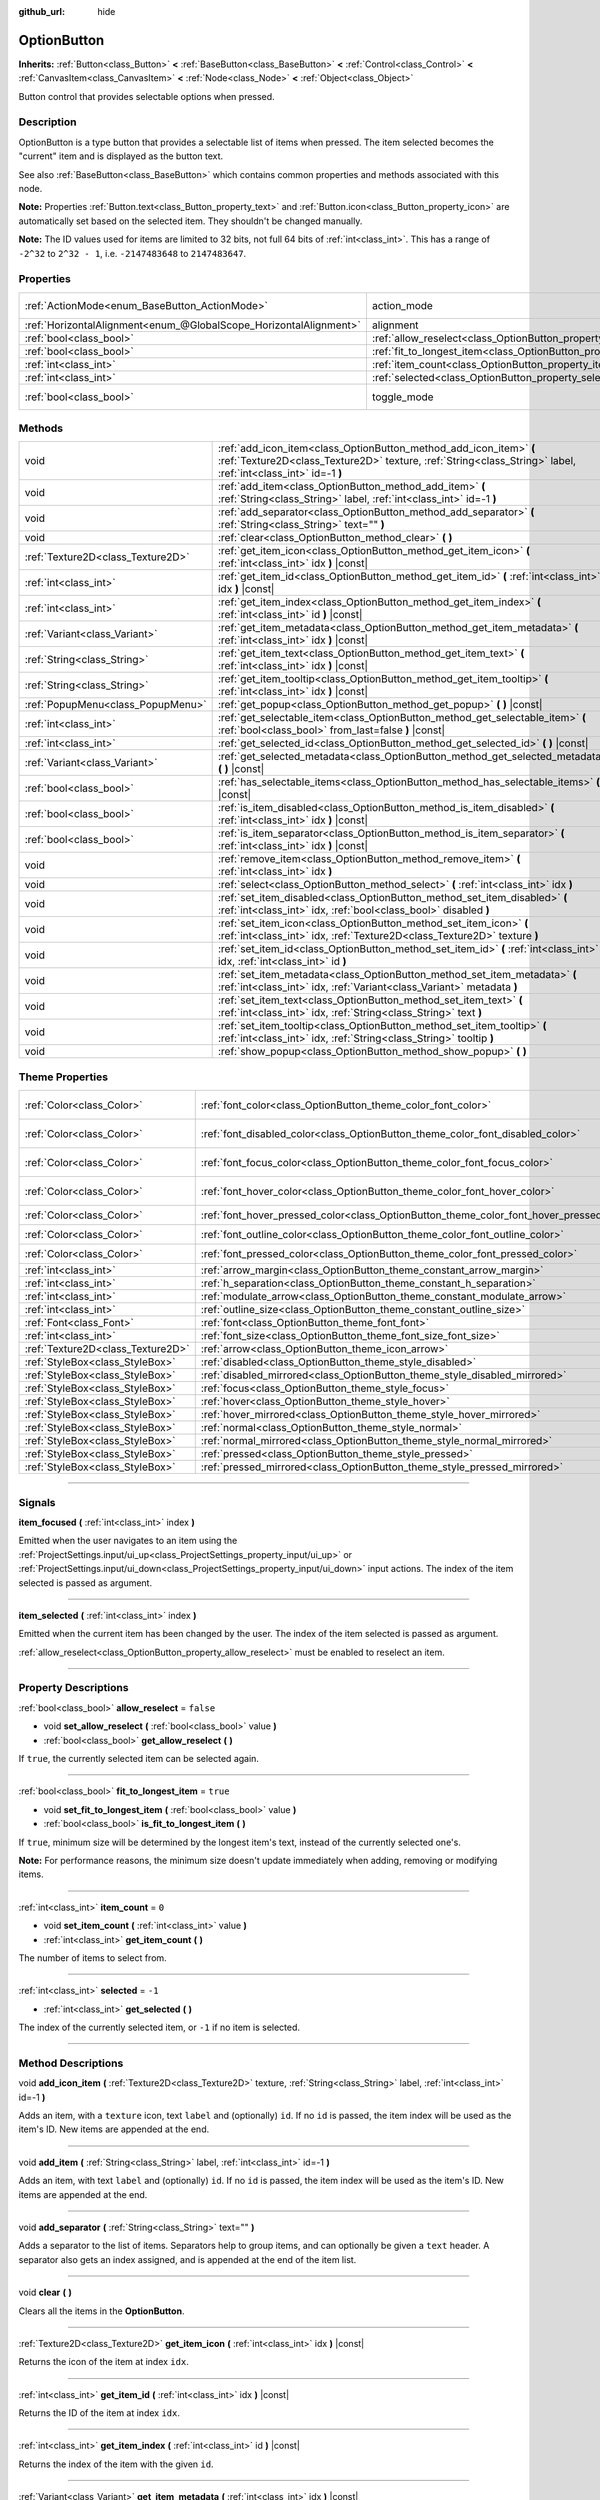 :github_url: hide

.. DO NOT EDIT THIS FILE!!!
.. Generated automatically from Godot engine sources.
.. Generator: https://github.com/godotengine/godot/tree/master/doc/tools/make_rst.py.
.. XML source: https://github.com/godotengine/godot/tree/master/doc/classes/OptionButton.xml.

.. _class_OptionButton:

OptionButton
============

**Inherits:** :ref:`Button<class_Button>` **<** :ref:`BaseButton<class_BaseButton>` **<** :ref:`Control<class_Control>` **<** :ref:`CanvasItem<class_CanvasItem>` **<** :ref:`Node<class_Node>` **<** :ref:`Object<class_Object>`

Button control that provides selectable options when pressed.

.. rst-class:: classref-introduction-group

Description
-----------

OptionButton is a type button that provides a selectable list of items when pressed. The item selected becomes the "current" item and is displayed as the button text.

See also :ref:`BaseButton<class_BaseButton>` which contains common properties and methods associated with this node.

\ **Note:** Properties :ref:`Button.text<class_Button_property_text>` and :ref:`Button.icon<class_Button_property_icon>` are automatically set based on the selected item. They shouldn't be changed manually.

\ **Note:** The ID values used for items are limited to 32 bits, not full 64 bits of :ref:`int<class_int>`. This has a range of ``-2^32`` to ``2^32 - 1``, i.e. ``-2147483648`` to ``2147483647``.

.. rst-class:: classref-reftable-group

Properties
----------

.. table::
   :widths: auto

   +-------------------------------------------------------------------+-----------------------------------------------------------------------------+-------------------------------------------------------------------------------+
   | :ref:`ActionMode<enum_BaseButton_ActionMode>`                     | action_mode                                                                 | ``0`` (overrides :ref:`BaseButton<class_BaseButton_property_action_mode>`)    |
   +-------------------------------------------------------------------+-----------------------------------------------------------------------------+-------------------------------------------------------------------------------+
   | :ref:`HorizontalAlignment<enum_@GlobalScope_HorizontalAlignment>` | alignment                                                                   | ``0`` (overrides :ref:`Button<class_Button_property_alignment>`)              |
   +-------------------------------------------------------------------+-----------------------------------------------------------------------------+-------------------------------------------------------------------------------+
   | :ref:`bool<class_bool>`                                           | :ref:`allow_reselect<class_OptionButton_property_allow_reselect>`           | ``false``                                                                     |
   +-------------------------------------------------------------------+-----------------------------------------------------------------------------+-------------------------------------------------------------------------------+
   | :ref:`bool<class_bool>`                                           | :ref:`fit_to_longest_item<class_OptionButton_property_fit_to_longest_item>` | ``true``                                                                      |
   +-------------------------------------------------------------------+-----------------------------------------------------------------------------+-------------------------------------------------------------------------------+
   | :ref:`int<class_int>`                                             | :ref:`item_count<class_OptionButton_property_item_count>`                   | ``0``                                                                         |
   +-------------------------------------------------------------------+-----------------------------------------------------------------------------+-------------------------------------------------------------------------------+
   | :ref:`int<class_int>`                                             | :ref:`selected<class_OptionButton_property_selected>`                       | ``-1``                                                                        |
   +-------------------------------------------------------------------+-----------------------------------------------------------------------------+-------------------------------------------------------------------------------+
   | :ref:`bool<class_bool>`                                           | toggle_mode                                                                 | ``true`` (overrides :ref:`BaseButton<class_BaseButton_property_toggle_mode>`) |
   +-------------------------------------------------------------------+-----------------------------------------------------------------------------+-------------------------------------------------------------------------------+

.. rst-class:: classref-reftable-group

Methods
-------

.. table::
   :widths: auto

   +-----------------------------------+-------------------------------------------------------------------------------------------------------------------------------------------------------------------------------------+
   | void                              | :ref:`add_icon_item<class_OptionButton_method_add_icon_item>` **(** :ref:`Texture2D<class_Texture2D>` texture, :ref:`String<class_String>` label, :ref:`int<class_int>` id=-1 **)** |
   +-----------------------------------+-------------------------------------------------------------------------------------------------------------------------------------------------------------------------------------+
   | void                              | :ref:`add_item<class_OptionButton_method_add_item>` **(** :ref:`String<class_String>` label, :ref:`int<class_int>` id=-1 **)**                                                      |
   +-----------------------------------+-------------------------------------------------------------------------------------------------------------------------------------------------------------------------------------+
   | void                              | :ref:`add_separator<class_OptionButton_method_add_separator>` **(** :ref:`String<class_String>` text="" **)**                                                                       |
   +-----------------------------------+-------------------------------------------------------------------------------------------------------------------------------------------------------------------------------------+
   | void                              | :ref:`clear<class_OptionButton_method_clear>` **(** **)**                                                                                                                           |
   +-----------------------------------+-------------------------------------------------------------------------------------------------------------------------------------------------------------------------------------+
   | :ref:`Texture2D<class_Texture2D>` | :ref:`get_item_icon<class_OptionButton_method_get_item_icon>` **(** :ref:`int<class_int>` idx **)** |const|                                                                         |
   +-----------------------------------+-------------------------------------------------------------------------------------------------------------------------------------------------------------------------------------+
   | :ref:`int<class_int>`             | :ref:`get_item_id<class_OptionButton_method_get_item_id>` **(** :ref:`int<class_int>` idx **)** |const|                                                                             |
   +-----------------------------------+-------------------------------------------------------------------------------------------------------------------------------------------------------------------------------------+
   | :ref:`int<class_int>`             | :ref:`get_item_index<class_OptionButton_method_get_item_index>` **(** :ref:`int<class_int>` id **)** |const|                                                                        |
   +-----------------------------------+-------------------------------------------------------------------------------------------------------------------------------------------------------------------------------------+
   | :ref:`Variant<class_Variant>`     | :ref:`get_item_metadata<class_OptionButton_method_get_item_metadata>` **(** :ref:`int<class_int>` idx **)** |const|                                                                 |
   +-----------------------------------+-------------------------------------------------------------------------------------------------------------------------------------------------------------------------------------+
   | :ref:`String<class_String>`       | :ref:`get_item_text<class_OptionButton_method_get_item_text>` **(** :ref:`int<class_int>` idx **)** |const|                                                                         |
   +-----------------------------------+-------------------------------------------------------------------------------------------------------------------------------------------------------------------------------------+
   | :ref:`String<class_String>`       | :ref:`get_item_tooltip<class_OptionButton_method_get_item_tooltip>` **(** :ref:`int<class_int>` idx **)** |const|                                                                   |
   +-----------------------------------+-------------------------------------------------------------------------------------------------------------------------------------------------------------------------------------+
   | :ref:`PopupMenu<class_PopupMenu>` | :ref:`get_popup<class_OptionButton_method_get_popup>` **(** **)** |const|                                                                                                           |
   +-----------------------------------+-------------------------------------------------------------------------------------------------------------------------------------------------------------------------------------+
   | :ref:`int<class_int>`             | :ref:`get_selectable_item<class_OptionButton_method_get_selectable_item>` **(** :ref:`bool<class_bool>` from_last=false **)** |const|                                               |
   +-----------------------------------+-------------------------------------------------------------------------------------------------------------------------------------------------------------------------------------+
   | :ref:`int<class_int>`             | :ref:`get_selected_id<class_OptionButton_method_get_selected_id>` **(** **)** |const|                                                                                               |
   +-----------------------------------+-------------------------------------------------------------------------------------------------------------------------------------------------------------------------------------+
   | :ref:`Variant<class_Variant>`     | :ref:`get_selected_metadata<class_OptionButton_method_get_selected_metadata>` **(** **)** |const|                                                                                   |
   +-----------------------------------+-------------------------------------------------------------------------------------------------------------------------------------------------------------------------------------+
   | :ref:`bool<class_bool>`           | :ref:`has_selectable_items<class_OptionButton_method_has_selectable_items>` **(** **)** |const|                                                                                     |
   +-----------------------------------+-------------------------------------------------------------------------------------------------------------------------------------------------------------------------------------+
   | :ref:`bool<class_bool>`           | :ref:`is_item_disabled<class_OptionButton_method_is_item_disabled>` **(** :ref:`int<class_int>` idx **)** |const|                                                                   |
   +-----------------------------------+-------------------------------------------------------------------------------------------------------------------------------------------------------------------------------------+
   | :ref:`bool<class_bool>`           | :ref:`is_item_separator<class_OptionButton_method_is_item_separator>` **(** :ref:`int<class_int>` idx **)** |const|                                                                 |
   +-----------------------------------+-------------------------------------------------------------------------------------------------------------------------------------------------------------------------------------+
   | void                              | :ref:`remove_item<class_OptionButton_method_remove_item>` **(** :ref:`int<class_int>` idx **)**                                                                                     |
   +-----------------------------------+-------------------------------------------------------------------------------------------------------------------------------------------------------------------------------------+
   | void                              | :ref:`select<class_OptionButton_method_select>` **(** :ref:`int<class_int>` idx **)**                                                                                               |
   +-----------------------------------+-------------------------------------------------------------------------------------------------------------------------------------------------------------------------------------+
   | void                              | :ref:`set_item_disabled<class_OptionButton_method_set_item_disabled>` **(** :ref:`int<class_int>` idx, :ref:`bool<class_bool>` disabled **)**                                       |
   +-----------------------------------+-------------------------------------------------------------------------------------------------------------------------------------------------------------------------------------+
   | void                              | :ref:`set_item_icon<class_OptionButton_method_set_item_icon>` **(** :ref:`int<class_int>` idx, :ref:`Texture2D<class_Texture2D>` texture **)**                                      |
   +-----------------------------------+-------------------------------------------------------------------------------------------------------------------------------------------------------------------------------------+
   | void                              | :ref:`set_item_id<class_OptionButton_method_set_item_id>` **(** :ref:`int<class_int>` idx, :ref:`int<class_int>` id **)**                                                           |
   +-----------------------------------+-------------------------------------------------------------------------------------------------------------------------------------------------------------------------------------+
   | void                              | :ref:`set_item_metadata<class_OptionButton_method_set_item_metadata>` **(** :ref:`int<class_int>` idx, :ref:`Variant<class_Variant>` metadata **)**                                 |
   +-----------------------------------+-------------------------------------------------------------------------------------------------------------------------------------------------------------------------------------+
   | void                              | :ref:`set_item_text<class_OptionButton_method_set_item_text>` **(** :ref:`int<class_int>` idx, :ref:`String<class_String>` text **)**                                               |
   +-----------------------------------+-------------------------------------------------------------------------------------------------------------------------------------------------------------------------------------+
   | void                              | :ref:`set_item_tooltip<class_OptionButton_method_set_item_tooltip>` **(** :ref:`int<class_int>` idx, :ref:`String<class_String>` tooltip **)**                                      |
   +-----------------------------------+-------------------------------------------------------------------------------------------------------------------------------------------------------------------------------------+
   | void                              | :ref:`show_popup<class_OptionButton_method_show_popup>` **(** **)**                                                                                                                 |
   +-----------------------------------+-------------------------------------------------------------------------------------------------------------------------------------------------------------------------------------+

.. rst-class:: classref-reftable-group

Theme Properties
----------------

.. table::
   :widths: auto

   +-----------------------------------+------------------------------------------------------------------------------------------+-------------------------------------+
   | :ref:`Color<class_Color>`         | :ref:`font_color<class_OptionButton_theme_color_font_color>`                             | ``Color(0.875, 0.875, 0.875, 1)``   |
   +-----------------------------------+------------------------------------------------------------------------------------------+-------------------------------------+
   | :ref:`Color<class_Color>`         | :ref:`font_disabled_color<class_OptionButton_theme_color_font_disabled_color>`           | ``Color(0.875, 0.875, 0.875, 0.5)`` |
   +-----------------------------------+------------------------------------------------------------------------------------------+-------------------------------------+
   | :ref:`Color<class_Color>`         | :ref:`font_focus_color<class_OptionButton_theme_color_font_focus_color>`                 | ``Color(0.95, 0.95, 0.95, 1)``      |
   +-----------------------------------+------------------------------------------------------------------------------------------+-------------------------------------+
   | :ref:`Color<class_Color>`         | :ref:`font_hover_color<class_OptionButton_theme_color_font_hover_color>`                 | ``Color(0.95, 0.95, 0.95, 1)``      |
   +-----------------------------------+------------------------------------------------------------------------------------------+-------------------------------------+
   | :ref:`Color<class_Color>`         | :ref:`font_hover_pressed_color<class_OptionButton_theme_color_font_hover_pressed_color>` | ``Color(1, 1, 1, 1)``               |
   +-----------------------------------+------------------------------------------------------------------------------------------+-------------------------------------+
   | :ref:`Color<class_Color>`         | :ref:`font_outline_color<class_OptionButton_theme_color_font_outline_color>`             | ``Color(1, 1, 1, 1)``               |
   +-----------------------------------+------------------------------------------------------------------------------------------+-------------------------------------+
   | :ref:`Color<class_Color>`         | :ref:`font_pressed_color<class_OptionButton_theme_color_font_pressed_color>`             | ``Color(1, 1, 1, 1)``               |
   +-----------------------------------+------------------------------------------------------------------------------------------+-------------------------------------+
   | :ref:`int<class_int>`             | :ref:`arrow_margin<class_OptionButton_theme_constant_arrow_margin>`                      | ``4``                               |
   +-----------------------------------+------------------------------------------------------------------------------------------+-------------------------------------+
   | :ref:`int<class_int>`             | :ref:`h_separation<class_OptionButton_theme_constant_h_separation>`                      | ``2``                               |
   +-----------------------------------+------------------------------------------------------------------------------------------+-------------------------------------+
   | :ref:`int<class_int>`             | :ref:`modulate_arrow<class_OptionButton_theme_constant_modulate_arrow>`                  | ``0``                               |
   +-----------------------------------+------------------------------------------------------------------------------------------+-------------------------------------+
   | :ref:`int<class_int>`             | :ref:`outline_size<class_OptionButton_theme_constant_outline_size>`                      | ``0``                               |
   +-----------------------------------+------------------------------------------------------------------------------------------+-------------------------------------+
   | :ref:`Font<class_Font>`           | :ref:`font<class_OptionButton_theme_font_font>`                                          |                                     |
   +-----------------------------------+------------------------------------------------------------------------------------------+-------------------------------------+
   | :ref:`int<class_int>`             | :ref:`font_size<class_OptionButton_theme_font_size_font_size>`                           |                                     |
   +-----------------------------------+------------------------------------------------------------------------------------------+-------------------------------------+
   | :ref:`Texture2D<class_Texture2D>` | :ref:`arrow<class_OptionButton_theme_icon_arrow>`                                        |                                     |
   +-----------------------------------+------------------------------------------------------------------------------------------+-------------------------------------+
   | :ref:`StyleBox<class_StyleBox>`   | :ref:`disabled<class_OptionButton_theme_style_disabled>`                                 |                                     |
   +-----------------------------------+------------------------------------------------------------------------------------------+-------------------------------------+
   | :ref:`StyleBox<class_StyleBox>`   | :ref:`disabled_mirrored<class_OptionButton_theme_style_disabled_mirrored>`               |                                     |
   +-----------------------------------+------------------------------------------------------------------------------------------+-------------------------------------+
   | :ref:`StyleBox<class_StyleBox>`   | :ref:`focus<class_OptionButton_theme_style_focus>`                                       |                                     |
   +-----------------------------------+------------------------------------------------------------------------------------------+-------------------------------------+
   | :ref:`StyleBox<class_StyleBox>`   | :ref:`hover<class_OptionButton_theme_style_hover>`                                       |                                     |
   +-----------------------------------+------------------------------------------------------------------------------------------+-------------------------------------+
   | :ref:`StyleBox<class_StyleBox>`   | :ref:`hover_mirrored<class_OptionButton_theme_style_hover_mirrored>`                     |                                     |
   +-----------------------------------+------------------------------------------------------------------------------------------+-------------------------------------+
   | :ref:`StyleBox<class_StyleBox>`   | :ref:`normal<class_OptionButton_theme_style_normal>`                                     |                                     |
   +-----------------------------------+------------------------------------------------------------------------------------------+-------------------------------------+
   | :ref:`StyleBox<class_StyleBox>`   | :ref:`normal_mirrored<class_OptionButton_theme_style_normal_mirrored>`                   |                                     |
   +-----------------------------------+------------------------------------------------------------------------------------------+-------------------------------------+
   | :ref:`StyleBox<class_StyleBox>`   | :ref:`pressed<class_OptionButton_theme_style_pressed>`                                   |                                     |
   +-----------------------------------+------------------------------------------------------------------------------------------+-------------------------------------+
   | :ref:`StyleBox<class_StyleBox>`   | :ref:`pressed_mirrored<class_OptionButton_theme_style_pressed_mirrored>`                 |                                     |
   +-----------------------------------+------------------------------------------------------------------------------------------+-------------------------------------+

.. rst-class:: classref-section-separator

----

.. rst-class:: classref-descriptions-group

Signals
-------

.. _class_OptionButton_signal_item_focused:

.. rst-class:: classref-signal

**item_focused** **(** :ref:`int<class_int>` index **)**

Emitted when the user navigates to an item using the :ref:`ProjectSettings.input/ui_up<class_ProjectSettings_property_input/ui_up>` or :ref:`ProjectSettings.input/ui_down<class_ProjectSettings_property_input/ui_down>` input actions. The index of the item selected is passed as argument.

.. rst-class:: classref-item-separator

----

.. _class_OptionButton_signal_item_selected:

.. rst-class:: classref-signal

**item_selected** **(** :ref:`int<class_int>` index **)**

Emitted when the current item has been changed by the user. The index of the item selected is passed as argument.

\ :ref:`allow_reselect<class_OptionButton_property_allow_reselect>` must be enabled to reselect an item.

.. rst-class:: classref-section-separator

----

.. rst-class:: classref-descriptions-group

Property Descriptions
---------------------

.. _class_OptionButton_property_allow_reselect:

.. rst-class:: classref-property

:ref:`bool<class_bool>` **allow_reselect** = ``false``

.. rst-class:: classref-property-setget

- void **set_allow_reselect** **(** :ref:`bool<class_bool>` value **)**
- :ref:`bool<class_bool>` **get_allow_reselect** **(** **)**

If ``true``, the currently selected item can be selected again.

.. rst-class:: classref-item-separator

----

.. _class_OptionButton_property_fit_to_longest_item:

.. rst-class:: classref-property

:ref:`bool<class_bool>` **fit_to_longest_item** = ``true``

.. rst-class:: classref-property-setget

- void **set_fit_to_longest_item** **(** :ref:`bool<class_bool>` value **)**
- :ref:`bool<class_bool>` **is_fit_to_longest_item** **(** **)**

If ``true``, minimum size will be determined by the longest item's text, instead of the currently selected one's.

\ **Note:** For performance reasons, the minimum size doesn't update immediately when adding, removing or modifying items.

.. rst-class:: classref-item-separator

----

.. _class_OptionButton_property_item_count:

.. rst-class:: classref-property

:ref:`int<class_int>` **item_count** = ``0``

.. rst-class:: classref-property-setget

- void **set_item_count** **(** :ref:`int<class_int>` value **)**
- :ref:`int<class_int>` **get_item_count** **(** **)**

The number of items to select from.

.. rst-class:: classref-item-separator

----

.. _class_OptionButton_property_selected:

.. rst-class:: classref-property

:ref:`int<class_int>` **selected** = ``-1``

.. rst-class:: classref-property-setget

- :ref:`int<class_int>` **get_selected** **(** **)**

The index of the currently selected item, or ``-1`` if no item is selected.

.. rst-class:: classref-section-separator

----

.. rst-class:: classref-descriptions-group

Method Descriptions
-------------------

.. _class_OptionButton_method_add_icon_item:

.. rst-class:: classref-method

void **add_icon_item** **(** :ref:`Texture2D<class_Texture2D>` texture, :ref:`String<class_String>` label, :ref:`int<class_int>` id=-1 **)**

Adds an item, with a ``texture`` icon, text ``label`` and (optionally) ``id``. If no ``id`` is passed, the item index will be used as the item's ID. New items are appended at the end.

.. rst-class:: classref-item-separator

----

.. _class_OptionButton_method_add_item:

.. rst-class:: classref-method

void **add_item** **(** :ref:`String<class_String>` label, :ref:`int<class_int>` id=-1 **)**

Adds an item, with text ``label`` and (optionally) ``id``. If no ``id`` is passed, the item index will be used as the item's ID. New items are appended at the end.

.. rst-class:: classref-item-separator

----

.. _class_OptionButton_method_add_separator:

.. rst-class:: classref-method

void **add_separator** **(** :ref:`String<class_String>` text="" **)**

Adds a separator to the list of items. Separators help to group items, and can optionally be given a ``text`` header. A separator also gets an index assigned, and is appended at the end of the item list.

.. rst-class:: classref-item-separator

----

.. _class_OptionButton_method_clear:

.. rst-class:: classref-method

void **clear** **(** **)**

Clears all the items in the **OptionButton**.

.. rst-class:: classref-item-separator

----

.. _class_OptionButton_method_get_item_icon:

.. rst-class:: classref-method

:ref:`Texture2D<class_Texture2D>` **get_item_icon** **(** :ref:`int<class_int>` idx **)** |const|

Returns the icon of the item at index ``idx``.

.. rst-class:: classref-item-separator

----

.. _class_OptionButton_method_get_item_id:

.. rst-class:: classref-method

:ref:`int<class_int>` **get_item_id** **(** :ref:`int<class_int>` idx **)** |const|

Returns the ID of the item at index ``idx``.

.. rst-class:: classref-item-separator

----

.. _class_OptionButton_method_get_item_index:

.. rst-class:: classref-method

:ref:`int<class_int>` **get_item_index** **(** :ref:`int<class_int>` id **)** |const|

Returns the index of the item with the given ``id``.

.. rst-class:: classref-item-separator

----

.. _class_OptionButton_method_get_item_metadata:

.. rst-class:: classref-method

:ref:`Variant<class_Variant>` **get_item_metadata** **(** :ref:`int<class_int>` idx **)** |const|

Retrieves the metadata of an item. Metadata may be any type and can be used to store extra information about an item, such as an external string ID.

.. rst-class:: classref-item-separator

----

.. _class_OptionButton_method_get_item_text:

.. rst-class:: classref-method

:ref:`String<class_String>` **get_item_text** **(** :ref:`int<class_int>` idx **)** |const|

Returns the text of the item at index ``idx``.

.. rst-class:: classref-item-separator

----

.. _class_OptionButton_method_get_item_tooltip:

.. rst-class:: classref-method

:ref:`String<class_String>` **get_item_tooltip** **(** :ref:`int<class_int>` idx **)** |const|

Returns the tooltip of the item at index ``idx``.

.. rst-class:: classref-item-separator

----

.. _class_OptionButton_method_get_popup:

.. rst-class:: classref-method

:ref:`PopupMenu<class_PopupMenu>` **get_popup** **(** **)** |const|

Returns the :ref:`PopupMenu<class_PopupMenu>` contained in this button.

\ **Warning:** This is a required internal node, removing and freeing it may cause a crash. If you wish to hide it or any of its children, use their :ref:`Window.visible<class_Window_property_visible>` property.

.. rst-class:: classref-item-separator

----

.. _class_OptionButton_method_get_selectable_item:

.. rst-class:: classref-method

:ref:`int<class_int>` **get_selectable_item** **(** :ref:`bool<class_bool>` from_last=false **)** |const|

Returns the index of the first item which is not disabled, or marked as a separator. If ``from_last`` is ``true``, the items will be searched in reverse order.

Returns ``-1`` if no item is found.

.. rst-class:: classref-item-separator

----

.. _class_OptionButton_method_get_selected_id:

.. rst-class:: classref-method

:ref:`int<class_int>` **get_selected_id** **(** **)** |const|

Returns the ID of the selected item, or ``-1`` if no item is selected.

.. rst-class:: classref-item-separator

----

.. _class_OptionButton_method_get_selected_metadata:

.. rst-class:: classref-method

:ref:`Variant<class_Variant>` **get_selected_metadata** **(** **)** |const|

Gets the metadata of the selected item. Metadata for items can be set using :ref:`set_item_metadata<class_OptionButton_method_set_item_metadata>`.

.. rst-class:: classref-item-separator

----

.. _class_OptionButton_method_has_selectable_items:

.. rst-class:: classref-method

:ref:`bool<class_bool>` **has_selectable_items** **(** **)** |const|

Returns ``true`` if this button contains at least one item which is not disabled, or marked as a separator.

.. rst-class:: classref-item-separator

----

.. _class_OptionButton_method_is_item_disabled:

.. rst-class:: classref-method

:ref:`bool<class_bool>` **is_item_disabled** **(** :ref:`int<class_int>` idx **)** |const|

Returns ``true`` if the item at index ``idx`` is disabled.

.. rst-class:: classref-item-separator

----

.. _class_OptionButton_method_is_item_separator:

.. rst-class:: classref-method

:ref:`bool<class_bool>` **is_item_separator** **(** :ref:`int<class_int>` idx **)** |const|

Returns ``true`` if the item at index ``idx`` is marked as a separator.

.. rst-class:: classref-item-separator

----

.. _class_OptionButton_method_remove_item:

.. rst-class:: classref-method

void **remove_item** **(** :ref:`int<class_int>` idx **)**

Removes the item at index ``idx``.

.. rst-class:: classref-item-separator

----

.. _class_OptionButton_method_select:

.. rst-class:: classref-method

void **select** **(** :ref:`int<class_int>` idx **)**

Selects an item by index and makes it the current item. This will work even if the item is disabled.

Passing ``-1`` as the index deselects any currently selected item.

.. rst-class:: classref-item-separator

----

.. _class_OptionButton_method_set_item_disabled:

.. rst-class:: classref-method

void **set_item_disabled** **(** :ref:`int<class_int>` idx, :ref:`bool<class_bool>` disabled **)**

Sets whether the item at index ``idx`` is disabled.

Disabled items are drawn differently in the dropdown and are not selectable by the user. If the current selected item is set as disabled, it will remain selected.

.. rst-class:: classref-item-separator

----

.. _class_OptionButton_method_set_item_icon:

.. rst-class:: classref-method

void **set_item_icon** **(** :ref:`int<class_int>` idx, :ref:`Texture2D<class_Texture2D>` texture **)**

Sets the icon of the item at index ``idx``.

.. rst-class:: classref-item-separator

----

.. _class_OptionButton_method_set_item_id:

.. rst-class:: classref-method

void **set_item_id** **(** :ref:`int<class_int>` idx, :ref:`int<class_int>` id **)**

Sets the ID of the item at index ``idx``.

.. rst-class:: classref-item-separator

----

.. _class_OptionButton_method_set_item_metadata:

.. rst-class:: classref-method

void **set_item_metadata** **(** :ref:`int<class_int>` idx, :ref:`Variant<class_Variant>` metadata **)**

Sets the metadata of an item. Metadata may be of any type and can be used to store extra information about an item, such as an external string ID.

.. rst-class:: classref-item-separator

----

.. _class_OptionButton_method_set_item_text:

.. rst-class:: classref-method

void **set_item_text** **(** :ref:`int<class_int>` idx, :ref:`String<class_String>` text **)**

Sets the text of the item at index ``idx``.

.. rst-class:: classref-item-separator

----

.. _class_OptionButton_method_set_item_tooltip:

.. rst-class:: classref-method

void **set_item_tooltip** **(** :ref:`int<class_int>` idx, :ref:`String<class_String>` tooltip **)**

Sets the tooltip of the item at index ``idx``.

.. rst-class:: classref-item-separator

----

.. _class_OptionButton_method_show_popup:

.. rst-class:: classref-method

void **show_popup** **(** **)**

Adjusts popup position and sizing for the **OptionButton**, then shows the :ref:`PopupMenu<class_PopupMenu>`. Prefer this over using ``get_popup().popup()``.

.. rst-class:: classref-section-separator

----

.. rst-class:: classref-descriptions-group

Theme Property Descriptions
---------------------------

.. _class_OptionButton_theme_color_font_color:

.. rst-class:: classref-themeproperty

:ref:`Color<class_Color>` **font_color** = ``Color(0.875, 0.875, 0.875, 1)``

Default text :ref:`Color<class_Color>` of the **OptionButton**.

.. rst-class:: classref-item-separator

----

.. _class_OptionButton_theme_color_font_disabled_color:

.. rst-class:: classref-themeproperty

:ref:`Color<class_Color>` **font_disabled_color** = ``Color(0.875, 0.875, 0.875, 0.5)``

Text :ref:`Color<class_Color>` used when the **OptionButton** is disabled.

.. rst-class:: classref-item-separator

----

.. _class_OptionButton_theme_color_font_focus_color:

.. rst-class:: classref-themeproperty

:ref:`Color<class_Color>` **font_focus_color** = ``Color(0.95, 0.95, 0.95, 1)``

Text :ref:`Color<class_Color>` used when the **OptionButton** is focused. Only replaces the normal text color of the button. Disabled, hovered, and pressed states take precedence over this color.

.. rst-class:: classref-item-separator

----

.. _class_OptionButton_theme_color_font_hover_color:

.. rst-class:: classref-themeproperty

:ref:`Color<class_Color>` **font_hover_color** = ``Color(0.95, 0.95, 0.95, 1)``

Text :ref:`Color<class_Color>` used when the **OptionButton** is being hovered.

.. rst-class:: classref-item-separator

----

.. _class_OptionButton_theme_color_font_hover_pressed_color:

.. rst-class:: classref-themeproperty

:ref:`Color<class_Color>` **font_hover_pressed_color** = ``Color(1, 1, 1, 1)``

Text :ref:`Color<class_Color>` used when the **OptionButton** is being hovered and pressed.

.. rst-class:: classref-item-separator

----

.. _class_OptionButton_theme_color_font_outline_color:

.. rst-class:: classref-themeproperty

:ref:`Color<class_Color>` **font_outline_color** = ``Color(1, 1, 1, 1)``

The tint of text outline of the **OptionButton**.

.. rst-class:: classref-item-separator

----

.. _class_OptionButton_theme_color_font_pressed_color:

.. rst-class:: classref-themeproperty

:ref:`Color<class_Color>` **font_pressed_color** = ``Color(1, 1, 1, 1)``

Text :ref:`Color<class_Color>` used when the **OptionButton** is being pressed.

.. rst-class:: classref-item-separator

----

.. _class_OptionButton_theme_constant_arrow_margin:

.. rst-class:: classref-themeproperty

:ref:`int<class_int>` **arrow_margin** = ``4``

The horizontal space between the arrow icon and the right edge of the button.

.. rst-class:: classref-item-separator

----

.. _class_OptionButton_theme_constant_h_separation:

.. rst-class:: classref-themeproperty

:ref:`int<class_int>` **h_separation** = ``2``

The horizontal space between **OptionButton**'s icon and text. Negative values will be treated as ``0`` when used.

.. rst-class:: classref-item-separator

----

.. _class_OptionButton_theme_constant_modulate_arrow:

.. rst-class:: classref-themeproperty

:ref:`int<class_int>` **modulate_arrow** = ``0``

If different than ``0``, the arrow icon will be modulated to the font color.

.. rst-class:: classref-item-separator

----

.. _class_OptionButton_theme_constant_outline_size:

.. rst-class:: classref-themeproperty

:ref:`int<class_int>` **outline_size** = ``0``

The size of the text outline.

\ **Note:** If using a font with :ref:`FontFile.multichannel_signed_distance_field<class_FontFile_property_multichannel_signed_distance_field>` enabled, its :ref:`FontFile.msdf_pixel_range<class_FontFile_property_msdf_pixel_range>` must be set to at least *twice* the value of :ref:`outline_size<class_OptionButton_theme_constant_outline_size>` for outline rendering to look correct. Otherwise, the outline may appear to be cut off earlier than intended.

.. rst-class:: classref-item-separator

----

.. _class_OptionButton_theme_font_font:

.. rst-class:: classref-themeproperty

:ref:`Font<class_Font>` **font**

:ref:`Font<class_Font>` of the **OptionButton**'s text.

.. rst-class:: classref-item-separator

----

.. _class_OptionButton_theme_font_size_font_size:

.. rst-class:: classref-themeproperty

:ref:`int<class_int>` **font_size**

Font size of the **OptionButton**'s text.

.. rst-class:: classref-item-separator

----

.. _class_OptionButton_theme_icon_arrow:

.. rst-class:: classref-themeproperty

:ref:`Texture2D<class_Texture2D>` **arrow**

The arrow icon to be drawn on the right end of the button.

.. rst-class:: classref-item-separator

----

.. _class_OptionButton_theme_style_disabled:

.. rst-class:: classref-themeproperty

:ref:`StyleBox<class_StyleBox>` **disabled**

:ref:`StyleBox<class_StyleBox>` used when the **OptionButton** is disabled (for left-to-right layouts).

.. rst-class:: classref-item-separator

----

.. _class_OptionButton_theme_style_disabled_mirrored:

.. rst-class:: classref-themeproperty

:ref:`StyleBox<class_StyleBox>` **disabled_mirrored**

:ref:`StyleBox<class_StyleBox>` used when the **OptionButton** is disabled (for right-to-left layouts).

.. rst-class:: classref-item-separator

----

.. _class_OptionButton_theme_style_focus:

.. rst-class:: classref-themeproperty

:ref:`StyleBox<class_StyleBox>` **focus**

:ref:`StyleBox<class_StyleBox>` used when the **OptionButton** is focused. The ``focus`` :ref:`StyleBox<class_StyleBox>` is displayed *over* the base :ref:`StyleBox<class_StyleBox>`, so a partially transparent :ref:`StyleBox<class_StyleBox>` should be used to ensure the base :ref:`StyleBox<class_StyleBox>` remains visible. A :ref:`StyleBox<class_StyleBox>` that represents an outline or an underline works well for this purpose. To disable the focus visual effect, assign a :ref:`StyleBoxEmpty<class_StyleBoxEmpty>` resource. Note that disabling the focus visual effect will harm keyboard/controller navigation usability, so this is not recommended for accessibility reasons.

.. rst-class:: classref-item-separator

----

.. _class_OptionButton_theme_style_hover:

.. rst-class:: classref-themeproperty

:ref:`StyleBox<class_StyleBox>` **hover**

:ref:`StyleBox<class_StyleBox>` used when the **OptionButton** is being hovered (for left-to-right layouts).

.. rst-class:: classref-item-separator

----

.. _class_OptionButton_theme_style_hover_mirrored:

.. rst-class:: classref-themeproperty

:ref:`StyleBox<class_StyleBox>` **hover_mirrored**

:ref:`StyleBox<class_StyleBox>` used when the **OptionButton** is being hovered (for right-to-left layouts).

.. rst-class:: classref-item-separator

----

.. _class_OptionButton_theme_style_normal:

.. rst-class:: classref-themeproperty

:ref:`StyleBox<class_StyleBox>` **normal**

Default :ref:`StyleBox<class_StyleBox>` for the **OptionButton** (for left-to-right layouts).

.. rst-class:: classref-item-separator

----

.. _class_OptionButton_theme_style_normal_mirrored:

.. rst-class:: classref-themeproperty

:ref:`StyleBox<class_StyleBox>` **normal_mirrored**

Default :ref:`StyleBox<class_StyleBox>` for the **OptionButton** (for right-to-left layouts).

.. rst-class:: classref-item-separator

----

.. _class_OptionButton_theme_style_pressed:

.. rst-class:: classref-themeproperty

:ref:`StyleBox<class_StyleBox>` **pressed**

:ref:`StyleBox<class_StyleBox>` used when the **OptionButton** is being pressed (for left-to-right layouts).

.. rst-class:: classref-item-separator

----

.. _class_OptionButton_theme_style_pressed_mirrored:

.. rst-class:: classref-themeproperty

:ref:`StyleBox<class_StyleBox>` **pressed_mirrored**

:ref:`StyleBox<class_StyleBox>` used when the **OptionButton** is being pressed (for right-to-left layouts).

.. |virtual| replace:: :abbr:`virtual (This method should typically be overridden by the user to have any effect.)`
.. |const| replace:: :abbr:`const (This method has no side effects. It doesn't modify any of the instance's member variables.)`
.. |vararg| replace:: :abbr:`vararg (This method accepts any number of arguments after the ones described here.)`
.. |constructor| replace:: :abbr:`constructor (This method is used to construct a type.)`
.. |static| replace:: :abbr:`static (This method doesn't need an instance to be called, so it can be called directly using the class name.)`
.. |operator| replace:: :abbr:`operator (This method describes a valid operator to use with this type as left-hand operand.)`
